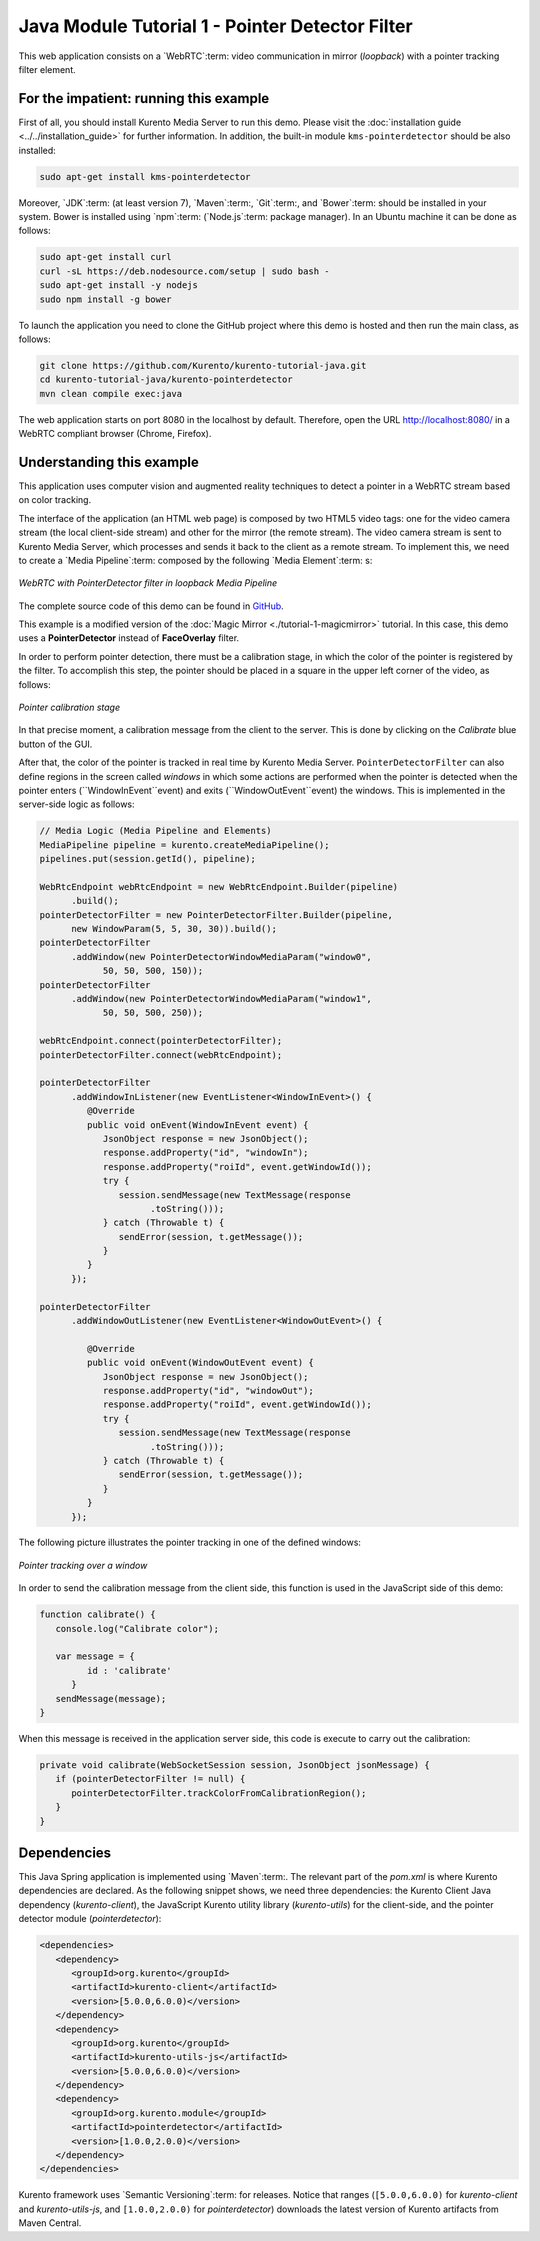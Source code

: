 %%%%%%%%%%%%%%%%%%%%%%%%%%%%%%%%%%%%%%%%%%%%%%%%
Java Module Tutorial 1 - Pointer Detector Filter
%%%%%%%%%%%%%%%%%%%%%%%%%%%%%%%%%%%%%%%%%%%%%%%%

This web application consists on a `WebRTC`:term: video communication in mirror
(*loopback*) with a pointer tracking filter element.


For the impatient: running this example
=======================================

First of all, you should install Kurento Media Server to run this demo. Please
visit the :doc:`installation guide <../../installation_guide>` for further
information. In addition, the built-in module ``kms-pointerdetector`` should be
also installed:

.. sourcecode:: sh

    sudo apt-get install kms-pointerdetector

Moreover, `JDK`:term: (at least version 7), `Maven`:term:, `Git`:term:, and
`Bower`:term: should be installed in your system. Bower is installed using
`npm`:term: (`Node.js`:term: package manager). In an Ubuntu machine it can be
done as follows:

.. sourcecode:: sh

   sudo apt-get install curl
   curl -sL https://deb.nodesource.com/setup | sudo bash -
   sudo apt-get install -y nodejs
   sudo npm install -g bower

To launch the application you need to clone the GitHub project where this demo
is hosted and then run the main class, as follows:

.. sourcecode:: sh

    git clone https://github.com/Kurento/kurento-tutorial-java.git
    cd kurento-tutorial-java/kurento-pointerdetector
    mvn clean compile exec:java

The web application starts on port 8080 in the localhost by default. Therefore,
open the URL http://localhost:8080/ in a WebRTC compliant browser (Chrome,
Firefox).

Understanding this example
==========================

This application uses computer vision and augmented reality techniques to detect
a pointer in a WebRTC stream based on color tracking.

The interface of the application (an HTML web page) is composed by two HTML5
video tags: one for the video camera stream (the local client-side stream) and
other for the mirror (the remote stream). The video camera stream is sent to
Kurento Media Server, which processes and sends it back to the client as a
remote stream. To implement this, we need to create a `Media Pipeline`:term:
composed by the following `Media Element`:term: s:

.. figure:: ../../images/kurento-module-tutorial-pointerdetector-pipeline.png
   :align:   center
   :alt:     WebRTC with PointerDetector filter in loopback Media Pipeline

   *WebRTC with PointerDetector filter in loopback Media Pipeline*

The complete source code of this demo can be found in
`GitHub <https://github.com/Kurento/kurento-tutorial-java/tree/master/kurento-pointerdetector>`_.

This example is a modified version of the
:doc:`Magic Mirror <./tutorial-1-magicmirror>` tutorial. In this case, this
demo uses a **PointerDetector** instead of **FaceOverlay** filter.

In order to perform pointer detection, there must be a calibration stage, in
which the color of the pointer is registered by the filter. To accomplish this
step, the pointer should be placed in a square in the upper left corner of the
video, as follows:

.. figure:: ../../images/kurento-module-tutorial-pointerdetector-screenshot-01.png
   :align:   center
   :alt:     Pointer calibration stage

   *Pointer calibration stage*

In that precise moment, a calibration message from the client to the server.
This is done by clicking on the *Calibrate* blue button of the GUI.

After that, the color of the pointer is tracked in real time by Kurento Media
Server. ``PointerDetectorFilter`` can also define regions in the screen called
*windows* in which some actions are performed when the pointer is detected when
the pointer enters (``WindowInEvent``event) and exits (``WindowOutEvent``event)
the windows. This is implemented in the server-side logic as follows:

.. sourcecode:: java

   // Media Logic (Media Pipeline and Elements)
   MediaPipeline pipeline = kurento.createMediaPipeline();
   pipelines.put(session.getId(), pipeline);

   WebRtcEndpoint webRtcEndpoint = new WebRtcEndpoint.Builder(pipeline)
         .build();
   pointerDetectorFilter = new PointerDetectorFilter.Builder(pipeline,
         new WindowParam(5, 5, 30, 30)).build();
   pointerDetectorFilter
         .addWindow(new PointerDetectorWindowMediaParam("window0",
               50, 50, 500, 150));
   pointerDetectorFilter
         .addWindow(new PointerDetectorWindowMediaParam("window1",
               50, 50, 500, 250));

   webRtcEndpoint.connect(pointerDetectorFilter);
   pointerDetectorFilter.connect(webRtcEndpoint);

   pointerDetectorFilter
         .addWindowInListener(new EventListener<WindowInEvent>() {
            @Override
            public void onEvent(WindowInEvent event) {
               JsonObject response = new JsonObject();
               response.addProperty("id", "windowIn");
               response.addProperty("roiId", event.getWindowId());
               try {
                  session.sendMessage(new TextMessage(response
                        .toString()));
               } catch (Throwable t) {
                  sendError(session, t.getMessage());
               }
            }
         });

   pointerDetectorFilter
         .addWindowOutListener(new EventListener<WindowOutEvent>() {

            @Override
            public void onEvent(WindowOutEvent event) {
               JsonObject response = new JsonObject();
               response.addProperty("id", "windowOut");
               response.addProperty("roiId", event.getWindowId());
               try {
                  session.sendMessage(new TextMessage(response
                        .toString()));
               } catch (Throwable t) {
                  sendError(session, t.getMessage());
               }
            }
         });

The following picture illustrates the pointer tracking in one of the defined
windows:

.. figure:: ../../images/kurento-module-tutorial-pointerdetector-screenshot-02.png
   :align:   center
   :alt:     Pointer tracking over a window

   *Pointer tracking over a window*

In order to send the calibration message from the client side, this function is
used in the JavaScript side of this demo:

.. sourcecode:: javascript

   function calibrate() {
      console.log("Calibrate color");
      
      var message = {
            id : 'calibrate'
         }
      sendMessage(message);
   }

When this message is received in the application server side, this code is
execute to carry out the calibration:

.. sourcecode:: java

   private void calibrate(WebSocketSession session, JsonObject jsonMessage) {
      if (pointerDetectorFilter != null) {
         pointerDetectorFilter.trackColorFromCalibrationRegion();
      }
   }

Dependencies
============

This Java Spring application is implemented using `Maven`:term:. The relevant
part of the *pom.xml* is where Kurento dependencies are declared. As the
following snippet shows, we need three dependencies: the Kurento Client Java
dependency (*kurento-client*), the JavaScript Kurento utility library
(*kurento-utils*) for the client-side, and the pointer detector module
(*pointerdetector*):

.. sourcecode:: xml 

   <dependencies> 
      <dependency>
         <groupId>org.kurento</groupId>
         <artifactId>kurento-client</artifactId>
         <version>[5.0.0,6.0.0)</version>
      </dependency> 
      <dependency> 
         <groupId>org.kurento</groupId>
         <artifactId>kurento-utils-js</artifactId> 
         <version>[5.0.0,6.0.0)</version>
      </dependency>
      <dependency>
         <groupId>org.kurento.module</groupId>
         <artifactId>pointerdetector</artifactId>
         <version>[1.0.0,2.0.0)</version>
      </dependency>
   </dependencies>

Kurento framework uses `Semantic Versioning`:term: for releases. Notice that
ranges (``[5.0.0,6.0.0)`` for *kurento-client* and *kurento-utils-js*,  and
``[1.0.0,2.0.0)`` for *pointerdetector*) downloads the latest version of
Kurento artifacts from Maven Central.

